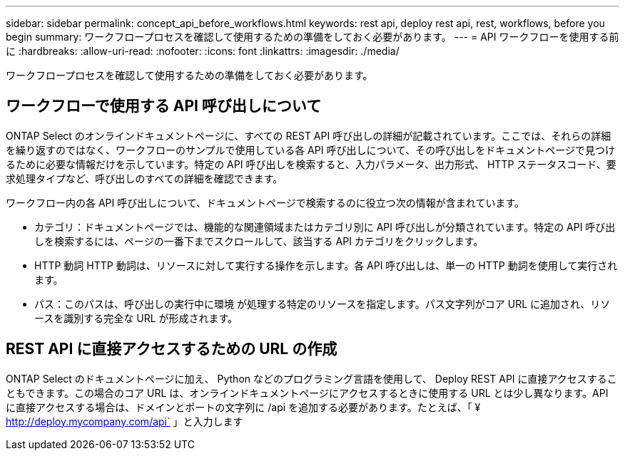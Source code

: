 ---
sidebar: sidebar 
permalink: concept_api_before_workflows.html 
keywords: rest api, deploy rest api, rest, workflows, before you begin 
summary: ワークフロープロセスを確認して使用するための準備をしておく必要があります。 
---
= API ワークフローを使用する前に
:hardbreaks:
:allow-uri-read: 
:nofooter: 
:icons: font
:linkattrs: 
:imagesdir: ./media/


[role="lead"]
ワークフロープロセスを確認して使用するための準備をしておく必要があります。



== ワークフローで使用する API 呼び出しについて

ONTAP Select のオンラインドキュメントページに、すべての REST API 呼び出しの詳細が記載されています。ここでは、それらの詳細を繰り返すのではなく、ワークフローのサンプルで使用している各 API 呼び出しについて、その呼び出しをドキュメントページで見つけるために必要な情報だけを示しています。特定の API 呼び出しを検索すると、入力パラメータ、出力形式、 HTTP ステータスコード、要求処理タイプなど、呼び出しのすべての詳細を確認できます。

ワークフロー内の各 API 呼び出しについて、ドキュメントページで検索するのに役立つ次の情報が含まれています。

* カテゴリ：ドキュメントページでは、機能的な関連領域またはカテゴリ別に API 呼び出しが分類されています。特定の API 呼び出しを検索するには、ページの一番下までスクロールして、該当する API カテゴリをクリックします。
* HTTP 動詞 HTTP 動詞は、リソースに対して実行する操作を示します。各 API 呼び出しは、単一の HTTP 動詞を使用して実行されます。
* パス：このパスは、呼び出しの実行中に環境 が処理する特定のリソースを指定します。パス文字列がコア URL に追加され、リソースを識別する完全な URL が形成されます。




== REST API に直接アクセスするための URL の作成

ONTAP Select のドキュメントページに加え、 Python などのプログラミング言語を使用して、 Deploy REST API に直接アクセスすることもできます。この場合のコア URL は、オンラインドキュメントページにアクセスするときに使用する URL とは少し異なります。API に直接アクセスする場合は、ドメインとポートの文字列に /api を追加する必要があります。たとえば、「 ¥ http://deploy.mycompany.com/api` 」と入力します
